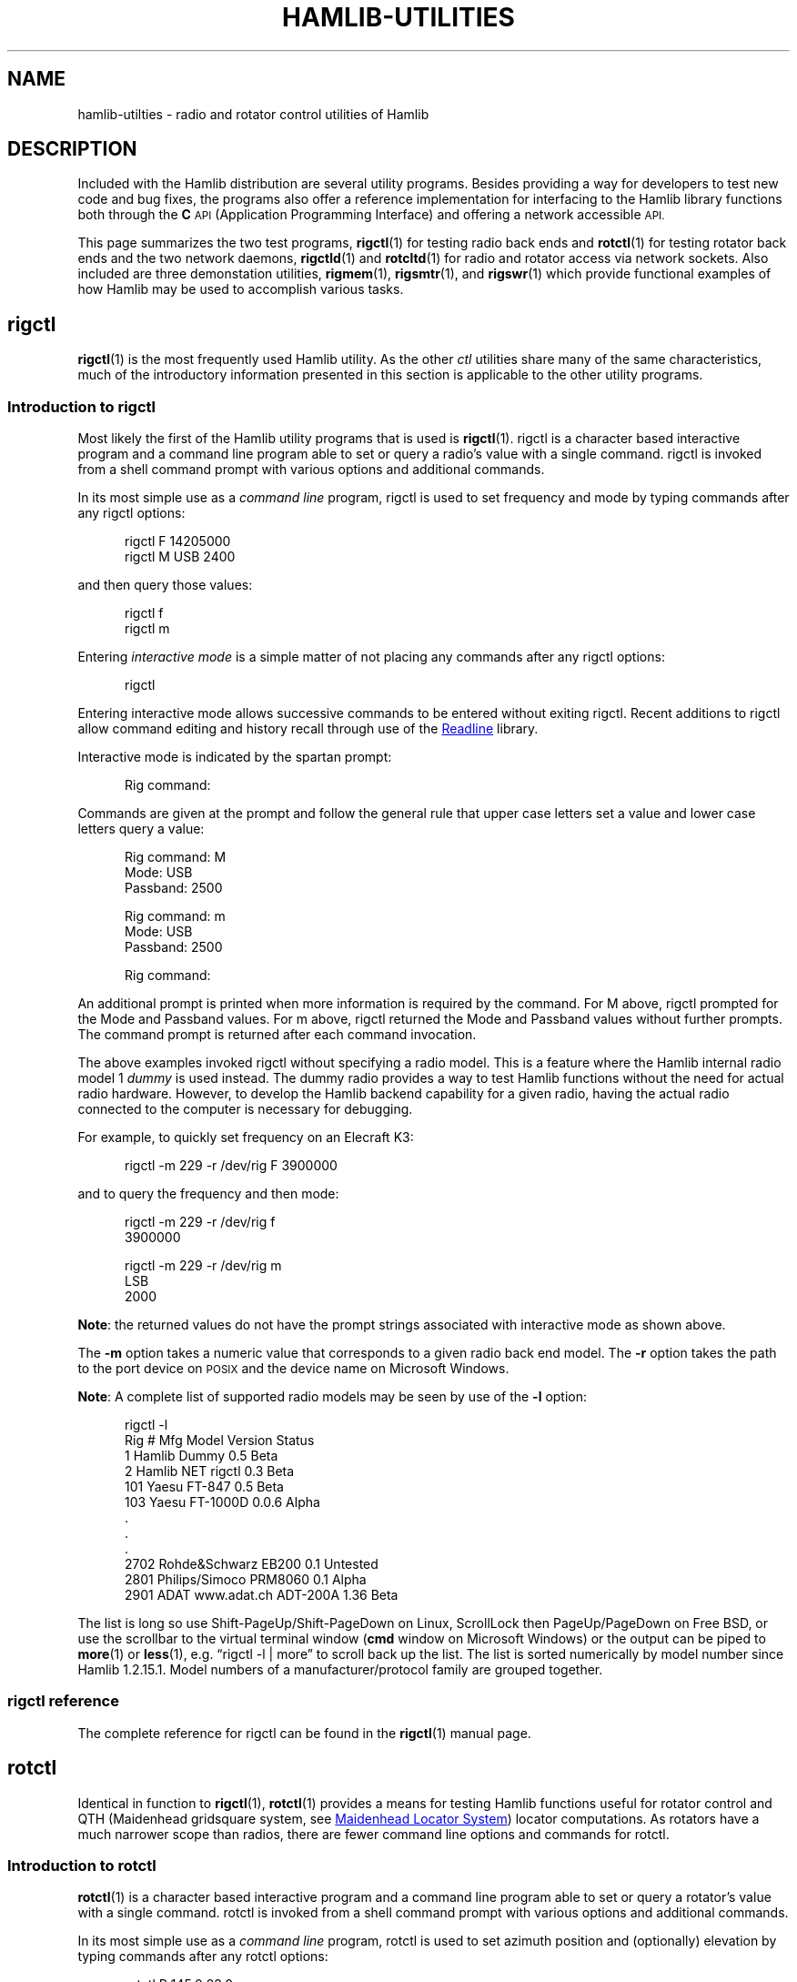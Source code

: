 .\"                                      Hey, EMACS: -*- nroff -*-
.\"
.\" For layout and available macros, see man(7), man-pages(7), groff_man(7)
.\" Please adjust the date whenever revising the manpage.
.\"
.\" Please keep this file in sync with doc/utility-programs.texi
.\"
.TH HAMLIB-UTILITIES "7" "2018-05-27" "Hamlib" "Hamlib Information Manual"
.
.
.SH NAME
.
hamlib-utilties \- radio and rotator control utilities of Hamlib
.
.
.SH DESCRIPTION
.
Included with the Hamlib distribution are several utility programs.
.
Besides providing a way for developers to test new code and bug fixes, the
programs also offer a reference implementation for interfacing to the Hamlib
library functions both through the
.B C
.SM API
(Application Programming Interface) and offering a network accessible
.SM API.
.
.PP
This page summarizes the two test programs,
.BR rigctl (1)
for testing radio back ends and
.BR rotctl (1)
for testing rotator back ends and the two network daemons,
.BR rigctld (1)
and
.BR rotcltd (1)
for radio and rotator access via network sockets.
.
Also included are three demonstation utilities,
.BR rigmem (1),
.BR rigsmtr (1),
and
.BR rigswr (1)
which provide functional examples of how Hamlib may be used to accomplish
various tasks.
.
.
.SH rigctl
.
.BR rigctl (1)
is the most frequently used Hamlib utility.
.
As the other
.I ctl
utilities share many of the same characteristics, much of the introductory
information presented in this section is applicable to the other utility
programs.
.
.
.SS Introduction to rigctl
.
Most likely the first of the Hamlib utility programs that is used is
.BR rigctl (1).
.
rigctl is a character based interactive program and a command line program
able to set or query a radio's value with a single command.
.
rigctl is invoked from a shell command prompt with various options and
additional commands.
.
.PP
In its most simple use as a
.I "command line"
program, rigctl is used to set frequency and mode by typing commands after any
rigctl options:
.
.sp
.RS 0.5i
.EX
rigctl F 14205000
.br
rigctl M USB 2400
.EE
.RE
.
.PP
and then query those values:
.
.sp
.RS 0.5i
.EX
rigctl f
.br
rigctl m
.EE
.RE
.
.PP
Entering
.I "interactive mode"
is a simple matter of not placing any commands after any rigctl options:
.
.sp
.RS 0.5i
.EX
rigctl
.EE
.RE
.
.PP
Entering interactive mode allows successive commands to be entered without
exiting rigctl.
.
Recent additions to rigctl allow command editing and history recall through
use of the
.UR https://tiswww.case.edu/php/chet/readline/rltop.html
Readline
.UE
library.
.
.PP
Interactive mode is indicated by the spartan prompt:
.
.sp
.RS 0.5i
.EX
Rig command:
.EE
.RE
.
.PP
Commands are given at the prompt and follow the general rule that upper case
letters set a value and lower case letters query a value:
.
.sp
.RS 0.5i
.EX
Rig command: M
.br
Mode: USB
.br
Passband: 2500
.sp
Rig command: m
.br
Mode: USB
.br
Passband: 2500
.sp
Rig command:
.EE
.RE
.
.PP
An additional prompt is printed when more information is required by the
command.
.
For \f(CWM\fP above, rigctl prompted for the \f(CWMode\fP and \f(CWPassband\fP
values.
.
For \f(CWm\fP above, rigctl returned the \f(CWMode\fP and \f(CWPassband\fP
values without further prompts.
.
The command prompt is returned after each command invocation.
.
.PP
The above examples invoked rigctl without specifying a radio model.
.
This is a feature where the Hamlib internal radio model 1
.I dummy
is used instead.
.
The dummy radio provides a way to test Hamlib functions without the need for
actual radio hardware.
.
However, to develop the Hamlib backend capability for a given radio, having
the actual radio connected to the computer is necessary for debugging.
.
.PP
For example, to quickly set frequency on an Elecraft K3:
.
.sp
.RS 0.5i
.EX
rigctl -m 229 -r /dev/rig F 3900000
.EE
.RE
.
.PP
and to query the frequency and then mode:
.
.sp
.RS 0.5i
.EX
rigctl -m 229 -r /dev/rig f
.br
3900000
.sp
rigctl -m 229 -r /dev/rig m
.br
LSB
.br
2000
.EE
.RE
.
.PP
.BR Note :
the returned values do not have the prompt strings associated with interactive
mode as shown above.
.
.PP
The
.B \-m
option takes a numeric value that corresponds to a given radio back end model.
.
The
.B \-r
option takes the path to the port device on
.SM POSIX
and the device name on Microsoft Windows.
.
.PP
.BR Note :
A complete list of supported radio models may be seen by use of the
.B -l
option:
.
.sp
.RS 0.5i
.EX
rigctl -l
.br
 Rig #  Mfg              Model         Version    Status
.br
     1  Hamlib           Dummy         0.5        Beta
.br
     2  Hamlib           NET rigctl    0.3        Beta
.br
   101  Yaesu            FT-847        0.5        Beta
.br
   103  Yaesu            FT-1000D      0.0.6      Alpha
.br
\&.
.br
\&.
.br
\&.
.br
  2702  Rohde&Schwarz    EB200         0.1        Untested
.br
  2801  Philips/Simoco   PRM8060       0.1        Alpha
.br
  2901  ADAT www.adat.ch ADT-200A      1.36       Beta
.EE
.RE
.
.PP
The list is long so use \f(CWShift\-PageUp\fP/\f(CWShift\-PageDown\fP on
Linux, \f(CWScrollLock\fP then \f(CWPageUp\fP/\f(CWPageDown\fP on Free BSD, or
use the scrollbar to the virtual terminal window
.RB ( cmd
window on Microsoft Windows) or the output can be piped to
.BR more (1)
or
.BR less (1),
e.g. \(lq\f(CWrigctl -l | more\fP\(rq to scroll back up the list.
.
The list is sorted numerically by model number since Hamlib 1.2.15.1.
.
Model numbers of a manufacturer/protocol family are grouped together.
.
.
.SS rigctl reference
.
The complete reference for rigctl can be found in the
.BR rigctl (1)
manual page.
.
.
.SH rotctl
.
Identical in function to
.BR rigctl (1),
.BR rotctl (1)
provides a means for testing Hamlib functions useful for rotator control and
QTH (Maidenhead gridsquare system, see
.UR https://en.wikipedia.org/wiki/Maidenhead_Locator_System
Maidenhead Locator System
.UE )
locator computations.
.
As rotators have a much narrower scope than radios, there are fewer command
line options and commands for rotctl.
.
.
.SS Introduction to rotctl
.
.BR rotctl (1)
is a character based interactive program and a command line program able to
set or query a rotator's value with a single command.
.
rotctl is invoked from a shell command prompt with various options and
additional commands.
.
.PP
In its most simple use as a
.I "command line"
program, rotctl is used to set azimuth position and (optionally) elevation by
typing commands after any rotctl options:
.
.sp
.RS 0.5i
.EX
rotctl P 145.0 23.0
.br
rotctl M 8 25
.EE
.RE
.
.PP
and then query those values:
.
.sp
.RS 0.5i
.EX
rotctl p
.EE
.RE
.
.PP
Entering
.I "interactive mode"
is a simple matter of not placing any commands after any rotctl options:
.
.sp
.RS 0.5i
.EX
rotctl
.EE
.RE
.
.PP
Entering interactive mode allows successive commands to be entered without
exiting rotctl.
.
Interactive mode allows for command editing and history recall through the use
of the
.UR https://tiswww.case.edu/php/chet/readline/rltop.html
Readline
.UE
library.
.
.PP
Interactive mode is indicated by the spartan prompt:
.
.sp
.RS 0.5i
.EX
Rotator command:
.EE
.RE
.
.PP
Commands are given at the prompt:
.
.sp
.RS 0.5i
.EX
Rotator command: M
.br
Direction: 16
.br
Speed: 60
.sp
Rotator command: p
.br
Azimuth: 11.352000
.br
Elevation: 0.000000
.sp
Rotator command: p
.br
Azimuth: 27.594000
.br
Elevation: 0.000000
.sp
Rotator command:
.EE
.RE
.
.PP
An additional prompt is printed when more information is required by the
command.
.
For \f(CWM\fP above, rotctl prompted for the \f(CWDirection\fP and
\f(CWSpeed\fP values.
.
For \f(CWp\fP above, rotctl returned the \f(CWAzimuth\fP and \f(CWElevation\fP
values without further prompts.
.
The command prompt is returned after each command invocation.
.
.PP
The above examples invoked rotctl without specifying a rotator model.
.
This is a feature where the Hamlib internal rotator model 1
.I dummy
is used instead.
.
The dummy rotator provides a way to test Hamlib functions without the need for
actual rotator hardware.
.
However, to develop back end capability for a given rotator, having the actual
controller connected to the computer is necessary for debugging.
.
.PP
For example, to quickly set position for RotorEZ:
.
.sp
.RS 0.5i
.EX
rotctl -m 401 -r /dev/rotor P 100.0 0.0
.EE
.RE
.
.PP
and to query the position:
.
.sp
.RS 0.5i
.EX
rotctl -m 401 -r /dev/rotor p
.br
100.000000
.br
0.000000
.EE
.RE
.
.PP
The returned values do not have the prompt strings associated with interactive
mode as shown above.
.
.PP
The
.B -m
option takes a numeric value that corresponds to a given rotator back end model.
.
The
.B -r
option takes the path to the port device on
.SM POSIX
or the device name on Microsoft Windows.
.
.PP
.BR Note :
A complete list of supported rotator models may be seen by use of the
.B -l
option:
.
.sp
.RS 0.5i
.EX
rotctl -l
.br
 Rot #  Mfg              Model         Version    Status
.br
     1  Hamlib           Dummy         0.5        Beta
.br
     2  Hamlib           NET rotctl    0.3        Beta
.br
   201  Hamlib           EasycommI     0.3        Beta
.br
   202  Hamlib           EasycommII    0.3        Beta
.br
\&.
.br
\&.
.br
\&.
.br
  1201  AMSAT            IF-100        0.1        Untested
.br
  1301  LA7LKA           ts7400        0.1        Beta
.br
  1401  Celestron        NexStar       0.1        Untested
.EE
.RE
.
.PP
The list is long so use \f(CWShift\-PageUp\fP/\f(CWShift\-PageDown\fP on
Linux, \f(CWScrollLock\fP then \f(CWPageUp\fP/\f(CWPageDown\fP on Free BSD, or
use the scrollbar to the virtual terminal window
.RB ( cmd
window on Microsoft Windows) or the output can be piped to
.BR more (1)
or
.BR less (1),
e.g. \(lq\f(CWrotctl -l | more\fP\(rq to scroll back up the list.
.
The list is sorted numerically by model number since Hamlib 1.2.15.1.
.
Model numbers of a manufacturer/protocol family are grouped together.
.
.
.SS rotctl reference
.
The complete reference for rotctl can be found in the
.BR rotctl (1)
manual page.
.
.
.SH rigctld
.
The
.BR rigctld (1)
program is a network server that accepts the familiar commands of
.BR rigctl (1)
and provides the response data over a
.SM TCP/IP
network socket to an application.
.
In this manner an application can access a rigctld instance from nearly
anywhere (caveat, no security is currently provided by rigctld).
.
Applications using rigctld do not link directly to Hamlib nor use its C API.
.
.
.SS Introduction to rigctld
.
.BR rigctld (1)
communicates to a client through a
.SM TCP
network socket using text commands shared with
.BR rigctl (1).
.
The protocol is simple; commands are sent to rigctld on one line and rigctld
responds to
.B get
commands with the requested values, one per line, when successful, otherwise,
it responds with one line
.B RPRT
.IR x ,
where
.I x
is a negative number indicating the Hamlib error code.
.
Commands that do not return values respond with the line
.B RPRT
.IR x ,
where
.I x
is zero when successful, otherwise a negative number indicating the Hamlib
error code.
.
Each line is terminated with a newline,
.IR \en ,
character.
.
This protocol is primarily for use by the
.B NET rigctl
(radio model 2) backend.
.
.PP
A separate Extended Response protocol extends the above behavior by echoing
the received command string as a header, any returned values as a key: value
pair, and the
.B RPRT
.I x
string as the end of response marker which includes the Hamlib success or
failure value.
.
Consider using this protocol for clients that will interact with
rigctld directly through a TCP network socket.
.
.PP
Multiple radios can be controlled on different TCP ports by use of multiple
rigctld processes each listening on a unique TCP port.
.
It is hoped that rigctld will be especially useful for client authors using
languages such as
.UR http://www.perl.org/
Perl
.UE ,
.UR http://www.python.org/
Python
.UE ,
.UR http://php.net/
PHP
.UE ,
.UR http://www.ruby-lang.org/en/
Ruby
.UE ,
.UR http://www.tcl.tk/
TCL
.UE ,
and others.
.
.
.SS rigctld reference
.
The complete reference for rigctld can be found in the
.BR rigctld (1)
manual page.
.
.
.SH rotctld
.
The
.BR rotctld (1)
program is a network server that accepts the familiar commands of
.BR rotctl (1)
and provides the response data over a \f(CWTCP/IP\fP network socket to an
application.
.
In this manner an application can access a rotctld instance from nearly
anywhere (caveat, no security is currently provided by rotctld).
.
Applications using rotctld do not link directly to Hamlib nor use its C API.
.
.
.SS Introduction to rotctld
.
.BR rotctld (1)
communicates to a client through a
.SM TCP
network socket using text commands shared with
.BR rotctl (1).
.
The protocol is simple, commands are sent to rotctld on one line and
rotctld responds to
.B get
commands with the requested values, one per line, when successful, otherwise,
it responds with one line
.B RPRT
.IR x ,
where
.I x
is a negative number indicating the Hamlib error code.
.
Commands that do not return values respond with the line
.B RPRT
.IR x ,
where
.I x
is zero when successful, otherwise a negative number indicating
the Hamlib error code.
.
Each line is terminated with a newline,
.I \en
character.
.
This protocol is primarily for use by the
.B NET rotctl
(rotator model 2) backend.
.
.PP
A separate Extended Response protocol extends the above behavior by echoing
the received command string as a header, any returned values as a key: value
pair, and the
.B RPRT
.I x
string as the end of response marker which includes the Hamlib success or
failure value.
.
Consider using this protocol for clients that will interact with
rotctld directly through a TCP network socket.
.
.PP
Multiple rotators can be controlled on different TCP ports by use of multiple
rotctld processes each listening on a unique TCP port.
.
It is hoped that rotctld will be especially useful for client authors using
languages such as
.UR http://www.perl.org/
Perl
.UE ,
.UR http://www.python.org/
Python
.UE ,
.UR http://php.net/
PHP
.UE ,
.UR http://www.ruby-lang.org/en/
Ruby
.UE ,
.UR http://www.tcl.tk/
TCL
.UE ,
and others.
.
.
.SS rotctld reference
.
The complete reference for rotctld can be found in the
.BR rotctld (1)
manual page.
.
.
.SH rigmem
.
.B rigmem
may be used to backup and restore memory of radio transceivers and receivers.
.
.
.SS Introduction to rigmem
.
Backup and restore memory of radio transceivers and receivers.
.B rigmem
accepts
.IR command s
from the command line only.
.
.
.SS rigmem reference
.
The complete reference for rigmem can be found in the
.BR rigmem (1)
manual page.
.
.
.SH rigsmtr
.
.B rigsmtr
uses
.B Hamlib
to control a radio to measure S-Meter value versus antenna azimuth.
.
.
.SS Introduction to rigsmtr
.
rigsmtr rotates the antenna from minimum azimuth to maximum azimuth.
Every second, or
.I time_step
if specified in seconds, it retrieves the signal strength. Azimuth in degrees
and the corresponding S-Meter level in dB relative to S9 are then printed on
.BR stdout .
.
.PP
To work correctly, rigsmtr needs a radio that could measure S-Meter and a Hamlib
backend that is able to retrieve it, connected to a Hamlib supported rotator.
.
.
.SS rigsmtr reference
.
The complete reference for rigsmtr can be found in the
.BR rigsmtr (1)
manual page.
.
.
.SH rigswr
.
.B rigswr
may be used to measure VSWR vs frequency.
.
.
.SS Introduction to rigswr
.
rigswr uses Hamlib to control a radio to measure VSWR (Voltage Standing
Wave Ratio) over a frequency range.

It scans frequencies from
.I start_freq
to
.I stop_freq
with an optional increment of
.I freq_step
(default step is 100 kHz).
.
All values must be entered as an integer in Hertz (cycles per second).

.BR Note :
rigswr assumes that
.I start_freq is less than or equal to
.IR stop_freq .
.
If it is greater, rigswr will exit without doing anything.
.
.PP
For each frequency, rigswr transmits at 25% of total POWER during 0.5 second
in CW mode and reads VSWR.
.
.PP
Frequency and the corresponding VSWR are then printed on stdout.
.
.PP
To work correctly, rigswr needs a radio that can measure VSWR and a
Hamlib backend that supports reading VSWR from the radio.
.
.
.SS rigswr reference
.
The complete reference for rigswr can be found in the
.BR rigswr (1)
manual page.
.
.
.SH COPYING
.
This file is part of Hamlib, a project to develop a library that simplifies
radio and rotator control functions for developers of software primarily of
interest to radio amateurs and those interested in radio communications.
.
.PP
Copyright \(co 2001-2018 Hamlib Group (various contributors)
.
.PP
This is free software; see the file COPYING for copying conditions.  There is
NO warranty; not even for MERCHANTABILITY or FITNESS FOR A PARTICULAR PURPOSE.
.
.
.SH SEE ALSO
.
.BR less (1),
.BR more (1),
.BR rigctl (1),
.BR rigctld (1),
.BR rotctl (1),
.BR rotctld (1),
.BR rigmem (1),
.BR rigsmtr (1),
.BR rigswr (1),
.BR hamlib (7),
.BR hamlib-primer (7)
.
.
.SH COLOPHON
.
Links to the Hamlib Wiki, Git repository, release archives, and daily snapshot
archives:
.IP
.UR http://www.hamlib.org
hamlib.org
.UE .
